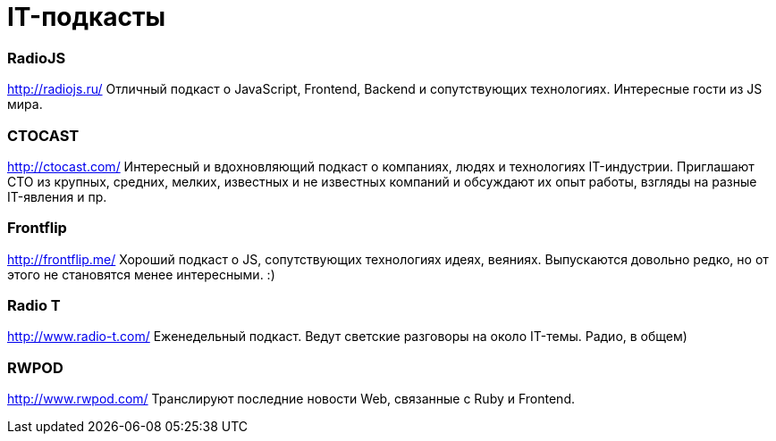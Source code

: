 # IT-подкасты

:hp-tags: IT, Tech, Frontend, Backend, Podcast, Relax

### RadioJS
http://radiojs.ru/
Отличный подкаст о JavaScript, Frontend, Backend и сопутствующих технологиях. Интересные гости из JS мира.

### CTOCAST
http://ctocast.com/
Интересный и вдохновляющий подкаст о компаниях, людях и технологиях IT-индустрии. Приглашают CTO из крупных, средних, мелких, известных и не известных компаний и обсуждают их опыт работы, взгляды на разные IT-явления и пр.

### Frontflip
http://frontflip.me/
Хороший подкаст о JS, сопутствующих технологиях идеях, веяниях. Выпускаются довольно редко, но от этого не становятся менее интересными. :)

### Radio T
http://www.radio-t.com/
Еженедельный подкаст. Ведут светские разговоры на около IT-темы. Радио, в общем)

### RWPOD
http://www.rwpod.com/
Транслируют последние новости Web, связанные с Ruby и Frontend.
